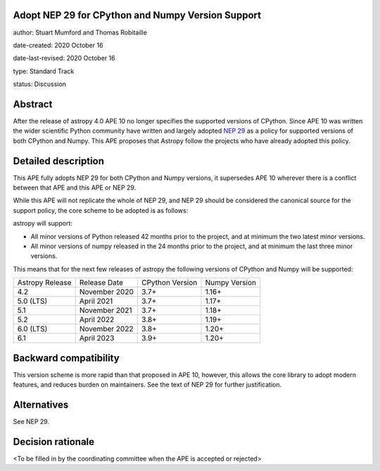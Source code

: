 Adopt NEP 29 for CPython and Numpy Version Support
--------------------------------------------------

author: Stuart Mumford and Thomas Robitaille

date-created: 2020 October 16

date-last-revised: 2020 October 16

type: Standard Track

status: Discussion


Abstract
--------

After the release of astropy 4.0 APE 10 no longer specifies the supported versions of CPython.
Since APE 10 was written the wider scientific Python community have written and largely adopted `NEP 29 <https://numpy.org/neps/nep-0029-deprecation_policy.html>`__ as a policy for supported versions of both CPython and Numpy.
This APE proposes that Astropy follow the projects who have already adopted this policy.


Detailed description
--------------------

This APE fully adopts NEP 29 for both CPython and Numpy versions, it supersedes APE 10 wherever there is a conflict between that APE and this APE or NEP 29.

While this APE will not replicate the whole of NEP 29, and NEP 29 should be considered the canonical source for the support policy, the core scheme to be adopted is as follows:

astropy will support:

* All minor versions of Python released 42 months prior to the project, and at minimum the two latest minor versions.
* All minor versions of numpy released in the 24 months prior to the project, and at minimum the last three minor versions.


This means that for the next few releases of astropy the following versions of CPython and Numpy will be supported:

+--------------------+--------------------+-----------------+--------------------+
| Astropy Release    | Release Date       | CPython Version | Numpy Version      |
+--------------------+--------------------+-----------------+--------------------+
| 4.2                | November 2020      | 3.7+            | 1.16+              |
+--------------------+--------------------+-----------------+--------------------+
| 5.0 (LTS)          | April 2021         | 3.7+            | 1.17+              |
+--------------------+--------------------+-----------------+--------------------+
| 5.1                | November 2021      | 3.7+            | 1.18+              |
+--------------------+--------------------+-----------------+--------------------+
| 5.2                | April 2022         | 3.8+            | 1.19+              |
+--------------------+--------------------+-----------------+--------------------+
| 6.0 (LTS)          | November 2022      | 3.8+            | 1.20+              |
+--------------------+--------------------+-----------------+--------------------+
| 6.1                | April 2023         | 3.9+            | 1.20+              |
+--------------------+--------------------+-----------------+--------------------+


Backward compatibility
----------------------

This version scheme is more rapid than that proposed in APE 10, however, this allows the core library to adopt modern features, and reduces burden on maintainers.
See the text of NEP 29 for further justification.

Alternatives
------------

See NEP 29.

Decision rationale
------------------

<To be filled in by the coordinating committee when the APE is accepted or rejected>
